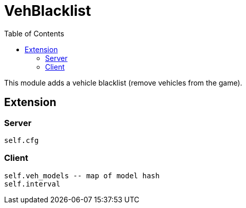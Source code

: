 ifdef::env-github[]
:tip-caption: :bulb:
:note-caption: :information_source:
:important-caption: :heavy_exclamation_mark:
:caution-caption: :fire:
:warning-caption: :warning:
endif::[]
:toc: left
:toclevels: 5

= VehBlacklist

This module adds a vehicle blacklist (remove vehicles from the game).

== Extension

=== Server

[source,lua]
----
self.cfg
----

=== Client

[source,lua]
----
self.veh_models -- map of model hash
self.interval
----
